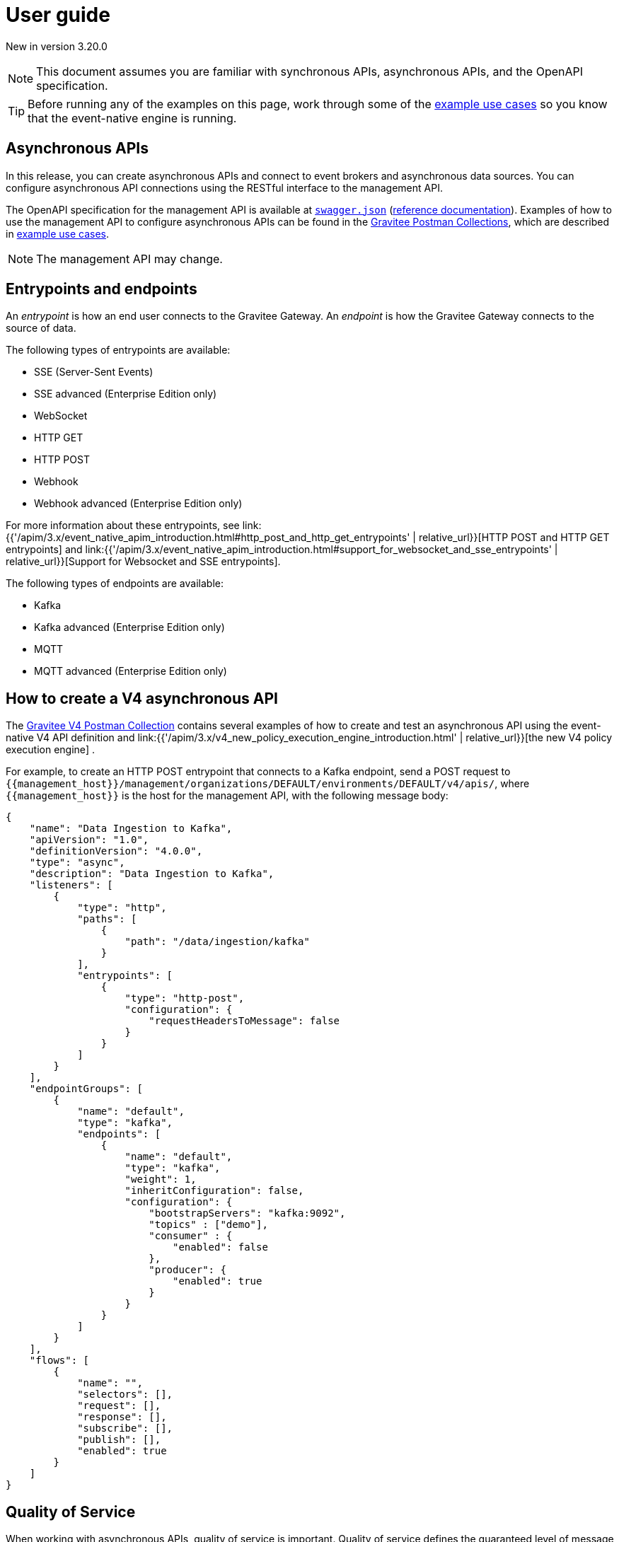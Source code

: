 [[v4-event-native-apim-user-guide]]
= User guide
:page-sidebar: apim_3_x_sidebar
:page-permalink: apim/3.x/event_native_apim_user_guide.html
:page-folder: apim/v4
:page-layout: apim3x

[label label-version]#New in version 3.20.0#

[NOTE]
====
This document assumes you are familiar with synchronous APIs, asynchronous APIs, and the OpenAPI specification.
====

[TIP]
====
Before running any of the examples on this page, work through some of the  link:event_native_apim_example_use_cases.html[example use cases] so you know that the event-native engine is running.
====

== Asynchronous APIs

In this release, you can create asynchronous APIs and connect to event brokers and asynchronous data sources. You can configure asynchronous API connections using the RESTful interface to the management API.

The OpenAPI specification for the management API is available at link:/apim/3.x/management-api/3.20/swagger.json[`swagger.json`] (link:/apim/3.x/apim_installguide_rest_apis_documentation.html#apim_console_api_reference[reference documentation]). Examples of how to use the management API to configure asynchronous APIs can be found in the link:https://www.postman.com/gravitee-io/workspace/gravitee-public-workspace/overview[Gravitee Postman Collections], which are described in link:event_native_apim_example_use_cases.html[example use cases].

[NOTE]
====
The management API may change.
====

== Entrypoints and endpoints

An _entrypoint_ is how an end user connects to the Gravitee Gateway. An _endpoint_ is how the Gravitee Gateway connects to the source of data.

The following types of entrypoints are available:

* SSE (Server-Sent Events)
* SSE advanced (Enterprise Edition only)
* WebSocket
* HTTP GET
* HTTP POST
* Webhook
* Webhook advanced (Enterprise Edition only)

For more information about these entrypoints, see link:{{'/apim/3.x/event_native_apim_introduction.html#http_post_and_http_get_entrypoints' | relative_url}}[HTTP POST and HTTP GET entrypoints] and link:{{'/apim/3.x/event_native_apim_introduction.html#support_for_websocket_and_sse_entrypoints' | relative_url}}[Support for Websocket and SSE entrypoints].

The following types of endpoints are available:

* Kafka
* Kafka advanced (Enterprise Edition only)
* MQTT
* MQTT advanced (Enterprise Edition only)

== How to create a V4 asynchronous API

The link:https://www.postman.com/gravitee-io/workspace/gravitee-public-workspace/overview[Gravitee V4 Postman Collection] contains several examples of how to create and test an asynchronous API using the event-native V4 API definition and link:{{'/apim/3.x/v4_new_policy_execution_engine_introduction.html' | relative_url}}[the new V4 policy execution engine] .

For example, to create an HTTP POST entrypoint that connects to a Kafka endpoint, send a POST request to `{\{management_host}}/management/organizations/DEFAULT/environments/DEFAULT/v4/apis/`, where `{\{management_host}}` is the host for the management API, with the following message body:

[source json]
----
{
    "name": "Data Ingestion to Kafka",
    "apiVersion": "1.0",
    "definitionVersion": "4.0.0",
    "type": "async",
    "description": "Data Ingestion to Kafka",
    "listeners": [
        {
            "type": "http",
            "paths": [
                {
                    "path": "/data/ingestion/kafka"
                }
            ],
            "entrypoints": [
                {
                    "type": "http-post",
                    "configuration": {
                        "requestHeadersToMessage": false
                    }
                }
            ]
        }
    ],
    "endpointGroups": [
        {
            "name": "default",
            "type": "kafka",
            "endpoints": [
                {
                    "name": "default",
                    "type": "kafka",
                    "weight": 1,
                    "inheritConfiguration": false,
                    "configuration": {
                        "bootstrapServers": "kafka:9092",
                        "topics" : ["demo"],
                        "consumer" : {
                            "enabled": false
                        },
                        "producer": {
                            "enabled": true
                        }
                    }
                }
            ]
        }
    ],
    "flows": [
        {
            "name": "",
            "selectors": [],
            "request": [],
            "response": [],
            "subscribe": [],
            "publish": [],
            "enabled": true
        }
    ]
}
----

== Quality of Service

When working with asynchronous APIs, quality of service is important. Quality of service defines the guaranteed level of message delivery. For example, a quality of service of "none" means that a given message might be delivered zero, one, or several times. A quality of service of "at-most-once" means that a given message will be delivered zero or one times, with no duplication.

A higher quality of service could lead to lower system performance depending on the endpoint chosen.

The quality-of-service levels are described in the following table.

.Table Quality of service levels
[cols="1,4"]
|===
|Level | Description

| None
| A given message might be delivered zero, one, or many times. This level allows high throughput and good performance but without guaranteed delivery. After failure or disconnection, the client will only receive messages sent after reconnection.

| Auto (0 or N)
| A given message might be delivered zero, one, or many times. This level allows a trade-off between performance and delivery guarantee. Delivery is highly dependent on the capabilities supported by the endpoint connector.  In case of failure or disconnection, after reconnection the client will resume, if possible, from a previously saved state, although duplication of messages could potentially exist.

| At-Most-Once (0 or 1)
| A given message might be delivered zero times or once without any duplication. Depending on the capabilities of the entrypoint connector, performance could be degraded.

| At-Least-Once (1 or N)
| A given message is delivered once or many times. This level gives a good balance between guaranteed delivery and performance when compared to At-Most-Once, especially when the entrypoint connector is not able to resume message streams after failure.


|===

=== Setting quality of service

You can set quality of service levels with the `qos` object in the `entrypoints` object, as shown in the following example. See the link:/apim/3.x/management-api/3.20/swagger.json[`swagger.json`] definition of the Management API for a list of possible `qos` values you can specify.

[source json]
----
"entrypoints": [
                {
                    "type": "sse",
                    "qos": "none",
                    "configuration": {
                        "heartbeatIntervalInMs": 5000,
                        "metadataAsComment": false,
                        "headersAsComment": false
                    }
                }
            ]
----

=== Compatibility

Not all levels of quality of service work with every entrypoint / endpoint combination. The following table shows how they can be used.

.Table Quality of service compatibility matrix
|===
| Entrypoint| MQTT5 endpoint | MQTT5 advanced endpoint | Kafka endpoint | Kafka advanced endpoint

| SSE
| At-Least-Once, At-Most-Once
| At-Least-Once, At-Most-Once
| None, Auto
| None, Auto, At-Least-Once, At-Most-Once

| SSE advanced
| At-Least-Once, At-Most-Once
| At-Least-Once, At-Most-Once
| None, Auto
| None, Auto, At-Least-Once, At-Most-Once

| HTTP POST
| None, Auto
| None, Auto
| None, Auto
| None, Auto

| HTTP GET
| Auto
| Auto
| Auto
| Auto, At-Least-Once, At-Most-Once

| Websocket
| None, Auto
| None, Auto
| None, Auto
| None, Auto

| Webhook
| At-Least-Once, At-Most-Once
| At-Least-Once, At-Most-Once
| None, Auto
| None, Auto, At-Least-Once, At-Most-Once

| Webhook advanced
| At-Least-Once, At-Most-Once
| At-Least-Once, At-Most-Once
| None, Auto
| None, Auto, At-Least-Once, At-Most-Once

|===

== Policies

Policies are steps in the gateway execution chain. A policy guarantees that a given business rule will be fulfilled during processing.

Policies can be set on request, response, subscribe, or publish phases. The following example shows how to set a policy on a subscribe phase.

[source json]
----
"subscribe": [
                {
                    "name": "Message filtering",
                    "description": "Apply filter to messages",
                    "enabled": true,
                    "policy": "message-filtering",
                    "configuration": {
                        "filter": "{#message.headers.foo == #subscription.metadata['bar']}"
                    }
                }
            ]
----

For an example, see _04 - Event Consumption - Webhook_ > _Webhook Messaging Filtering_ > _Create API_ in the link:https://www.postman.com/gravitee-io/workspace/gravitee-public-workspace/overview[Gravitee V4 Postman Collection].

== Use cases

The link:https://www.postman.com/gravitee-io/workspace/gravitee-public-workspace/overview[Gravitee V4 Postman Collection] contains several examples of how end users can work with your asynchronous APIs. Some examples are described on link:event_native_apim_example_use_cases.html#event_consumption[Event consumption].
